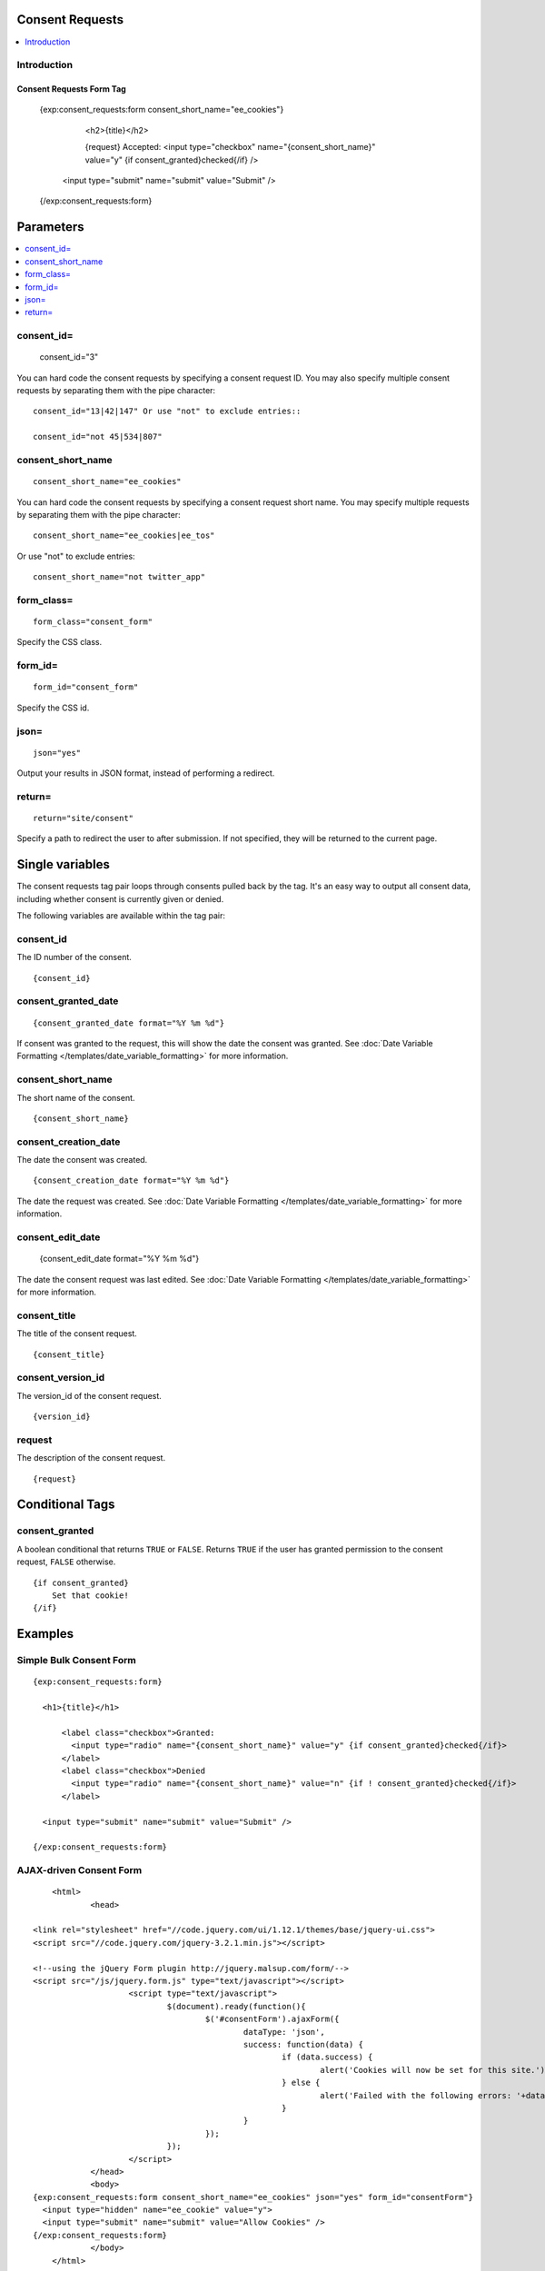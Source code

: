 Consent Requests
================

.. contents::
	:local:
	:depth: 1

Introduction
------------


*************************
Consent Requests Form Tag
*************************

  {exp:consent_requests:form consent_short_name="ee_cookies"}

        <h2>{title}</h2>

        {request}
        Accepted: <input type="checkbox" name="{consent_short_name}" value="y" {if consent_granted}checked{/if} />

    <input type="submit" name="submit" value="Submit" />

  {/exp:consent_requests:form}

Parameters
==========

.. contents::
  :local:


consent_id=
-----------

  consent_id="3"

You can hard code the consent requests by specifying a consent request ID. You may also specify multiple consent requests by separating them with the pipe character:

::

  consent_id="13|42|147" Or use "not" to exclude entries::

  consent_id="not 45|534|807"

consent_short_name
------------------

::

  consent_short_name="ee_cookies"

You can hard code the consent requests by specifying a consent request short name. You may  specify multiple requests by separating them with the pipe character:

::

  consent_short_name="ee_cookies|ee_tos"

Or use "not" to exclude entries::

  consent_short_name="not twitter_app"


form_class=
-----------

::

  form_class="consent_form"

Specify the CSS class.


form_id=
--------

::

  form_id="consent_form"

Specify the CSS id.


json=
-----

::

  json="yes"

Output your results in JSON format, instead of performing a redirect.


return=
-------

::

  return="site/consent"

Specify a path to redirect the user to after submission. If not specified, they will be returned to the current page.


Single variables
================

The consent requests tag pair loops through consents pulled back by the tag. It's an easy way to output all consent data, including whether consent is currently given or denied.

The following variables are available within the tag pair:


consent_id
----------

The ID number of the consent.


::

  {consent_id}


consent_granted_date
--------------------

::

  {consent_granted_date format="%Y %m %d"}

If consent was granted to the request, this will show the date the consent was granted. See :doc:`Date Variable Formatting
</templates/date_variable_formatting>` for more information.

consent_short_name
------------------

The short name of the consent.


::

  {consent_short_name}


consent_creation_date
---------------------

The date the consent was created.


::

  {consent_creation_date format="%Y %m %d"}

The date the request was created. See :doc:`Date Variable Formatting
</templates/date_variable_formatting>` for more information.


consent_edit_date
-----------------

  {consent_edit_date format="%Y %m %d"}

The date the consent request was last edited. See :doc:`Date Variable Formatting
</templates/date_variable_formatting>` for more information.


consent_title
-------------

The title of the consent request.


::

  {consent_title}


consent_version_id
------------------

The version_id of the consent request.


::

  {version_id}


request
-------

The description of the consent request.


::

  {request}





Conditional Tags
================


consent_granted
---------------

A boolean conditional that returns ``TRUE`` or ``FALSE``.  Returns ``TRUE`` if the user has granted permission to the consent request, ``FALSE`` otherwise.

::

	{if consent_granted}
	    Set that cookie!
	{/if}



Examples
========

Simple Bulk Consent Form
-------------------------

::

  {exp:consent_requests:form}

    <h1>{title}</h1>

        <label class="checkbox">Granted:
          <input type="radio" name="{consent_short_name}" value="y" {if consent_granted}checked{/if}>
        </label>
        <label class="checkbox">Denied
          <input type="radio" name="{consent_short_name}" value="n" {if ! consent_granted}checked{/if}>
        </label>

    <input type="submit" name="submit" value="Submit" />

  {/exp:consent_requests:form}


AJAX-driven Consent Form
------------------------

::


	<html>
		<head>

    <link rel="stylesheet" href="//code.jquery.com/ui/1.12.1/themes/base/jquery-ui.css">
    <script src="//code.jquery.com/jquery-3.2.1.min.js"></script>

    <!--using the jQuery Form plugin http://jquery.malsup.com/form/-->
    <script src="/js/jquery.form.js" type="text/javascript"></script>
			<script type="text/javascript">
				$(document).ready(function(){
					$('#consentForm').ajaxForm({
						dataType: 'json',
						success: function(data) {
							if (data.success) {
								alert('Cookies will now be set for this site.')
							} else {
								alert('Failed with the following errors: '+data.errors.join(', '));
							}
						}
					});
				});
			</script>
		</head>
		<body>
    {exp:consent_requests:form consent_short_name="ee_cookies" json="yes" form_id="consentForm"}
      <input type="hidden" name="ee_cookie" value="y">
      <input type="submit" name="submit" value="Allow Cookies" />
    {/exp:consent_requests:form}
		</body>
	</html>






